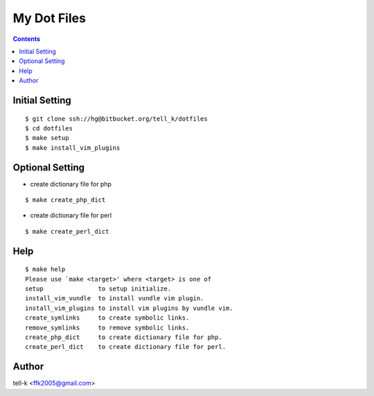 ==============================
My Dot Files
==============================

.. contents::

Initial Setting
------------------

::

 $ git clone ssh://hg@bitbucket.org/tell_k/dotfiles
 $ cd dotfiles
 $ make setup
 $ make install_vim_plugins

Optional Setting
-------------------

* create dictionary file for php

:: 
 
 $ make create_php_dict

* create dictionary file for perl

:: 
 
 $ make create_perl_dict

Help 
-----

:: 
 
 $ make help
 Please use `make <target>' where <target> is one of
 setup               to setup initialize.
 install_vim_vundle  to install vundle vim plugin.
 install_vim_plugins to install vim plugins by vundle vim.
 create_symlinks     to create symbolic links.
 remove_symlinks     to remove symbolic links.
 create_php_dict     to create dictionary file for php.
 create_perl_dict    to create dictionary file for perl.

Author
----------------------------------

tell-k <ffk2005@gmail.com>
